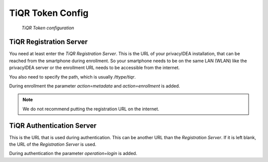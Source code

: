 .. _tiqr_otp_token:

TiQR Token Config
.................

.. index:: TiQR Token

.. figure:: images/tiqr.png
   :width: 500

   *TiQR Token configuration*

TiQR Registration Server
~~~~~~~~~~~~~~~~~~~~~~~~

You need at least enter the *TiQR Registration Server*.
This is the URL of your privacyIDEA installation, that can be reached from
the smartphone during enrollment. So your smartphone needs to be on the same
LAN (WLAN) like the privacyIDEA server or the enrollment URL needs to be
accessible from the internet.

You also need to specify the path, which is usually */ttype/tiqr*.

During enrollment the parameter *action=metadata* and *action=enrollment* is
added.

.. note:: We do not recommend putting the registration URL on the internet.

TiQR Authentication Server
~~~~~~~~~~~~~~~~~~~~~~~~~~

This is the URL that is used during authentication.
This can be another URL than the *Registration Server*. If it is left blank,
the URL of the *Registration Server* is used.

During authentication the parameter *operation=login* is added.
